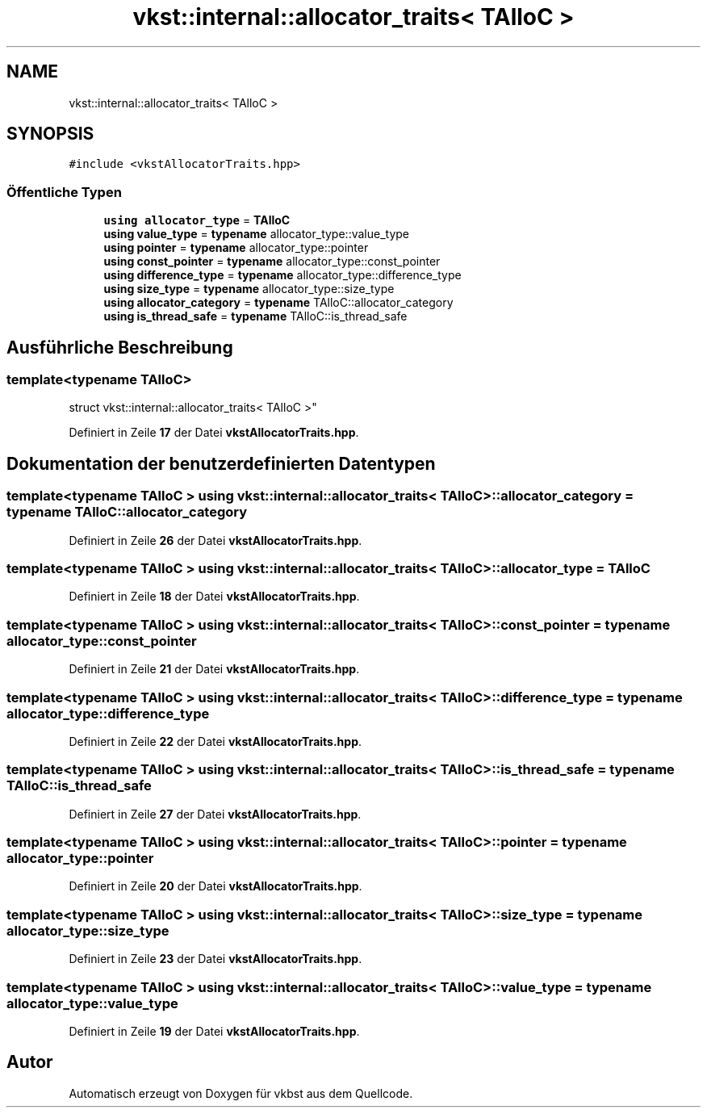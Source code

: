 .TH "vkst::internal::allocator_traits< TAlloC >" 3 "vkbst" \" -*- nroff -*-
.ad l
.nh
.SH NAME
vkst::internal::allocator_traits< TAlloC >
.SH SYNOPSIS
.br
.PP
.PP
\fC#include <vkstAllocatorTraits\&.hpp>\fP
.SS "Öffentliche Typen"

.in +1c
.ti -1c
.RI "\fBusing\fP \fBallocator_type\fP = \fBTAlloC\fP"
.br
.ti -1c
.RI "\fBusing\fP \fBvalue_type\fP = \fBtypename\fP allocator_type::value_type"
.br
.ti -1c
.RI "\fBusing\fP \fBpointer\fP = \fBtypename\fP allocator_type::pointer"
.br
.ti -1c
.RI "\fBusing\fP \fBconst_pointer\fP = \fBtypename\fP allocator_type::const_pointer"
.br
.ti -1c
.RI "\fBusing\fP \fBdifference_type\fP = \fBtypename\fP allocator_type::difference_type"
.br
.ti -1c
.RI "\fBusing\fP \fBsize_type\fP = \fBtypename\fP allocator_type::size_type"
.br
.ti -1c
.RI "\fBusing\fP \fBallocator_category\fP = \fBtypename\fP TAlloC::allocator_category"
.br
.ti -1c
.RI "\fBusing\fP \fBis_thread_safe\fP = \fBtypename\fP TAlloC::is_thread_safe"
.br
.in -1c
.SH "Ausführliche Beschreibung"
.PP 

.SS "template<\fBtypename\fP \fBTAlloC\fP>
.br
struct vkst::internal::allocator_traits< TAlloC >"
.PP
Definiert in Zeile \fB17\fP der Datei \fBvkstAllocatorTraits\&.hpp\fP\&.
.SH "Dokumentation der benutzerdefinierten Datentypen"
.PP 
.SS "template<\fBtypename\fP \fBTAlloC\fP > \fBusing\fP \fBvkst::internal::allocator_traits\fP< \fBTAlloC\fP >::allocator_category =  \fBtypename\fP TAlloC::allocator_category"

.PP
Definiert in Zeile \fB26\fP der Datei \fBvkstAllocatorTraits\&.hpp\fP\&.
.SS "template<\fBtypename\fP \fBTAlloC\fP > \fBusing\fP \fBvkst::internal::allocator_traits\fP< \fBTAlloC\fP >::allocator_type =  \fBTAlloC\fP"

.PP
Definiert in Zeile \fB18\fP der Datei \fBvkstAllocatorTraits\&.hpp\fP\&.
.SS "template<\fBtypename\fP \fBTAlloC\fP > \fBusing\fP \fBvkst::internal::allocator_traits\fP< \fBTAlloC\fP >::const_pointer =  \fBtypename\fP allocator_type::const_pointer"

.PP
Definiert in Zeile \fB21\fP der Datei \fBvkstAllocatorTraits\&.hpp\fP\&.
.SS "template<\fBtypename\fP \fBTAlloC\fP > \fBusing\fP \fBvkst::internal::allocator_traits\fP< \fBTAlloC\fP >::difference_type =  \fBtypename\fP allocator_type::difference_type"

.PP
Definiert in Zeile \fB22\fP der Datei \fBvkstAllocatorTraits\&.hpp\fP\&.
.SS "template<\fBtypename\fP \fBTAlloC\fP > \fBusing\fP \fBvkst::internal::allocator_traits\fP< \fBTAlloC\fP >::is_thread_safe =  \fBtypename\fP TAlloC::is_thread_safe"

.PP
Definiert in Zeile \fB27\fP der Datei \fBvkstAllocatorTraits\&.hpp\fP\&.
.SS "template<\fBtypename\fP \fBTAlloC\fP > \fBusing\fP \fBvkst::internal::allocator_traits\fP< \fBTAlloC\fP >::pointer =  \fBtypename\fP allocator_type::pointer"

.PP
Definiert in Zeile \fB20\fP der Datei \fBvkstAllocatorTraits\&.hpp\fP\&.
.SS "template<\fBtypename\fP \fBTAlloC\fP > \fBusing\fP \fBvkst::internal::allocator_traits\fP< \fBTAlloC\fP >::size_type =  \fBtypename\fP allocator_type::size_type"

.PP
Definiert in Zeile \fB23\fP der Datei \fBvkstAllocatorTraits\&.hpp\fP\&.
.SS "template<\fBtypename\fP \fBTAlloC\fP > \fBusing\fP \fBvkst::internal::allocator_traits\fP< \fBTAlloC\fP >::value_type =  \fBtypename\fP allocator_type::value_type"

.PP
Definiert in Zeile \fB19\fP der Datei \fBvkstAllocatorTraits\&.hpp\fP\&.

.SH "Autor"
.PP 
Automatisch erzeugt von Doxygen für vkbst aus dem Quellcode\&.
